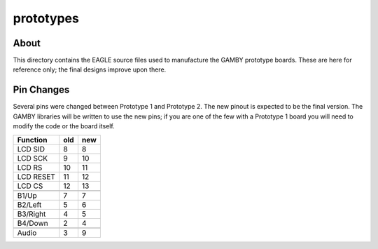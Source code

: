 prototypes
==========

About
-----

This directory contains the EAGLE source files used to manufacture the GAMBY 
prototype boards. These are here for reference only; the final designs 
improve upon there.


Pin Changes
-----------

Several pins were changed between Prototype 1 and Prototype 2. The new pinout
is expected to be the final version. The GAMBY libraries will be written to use
the new pins; if you are one of the few with a Prototype 1 board you will need
to modify the code or the board itself.


+---------------+-------+-------+
|   Function    |  old  |  new  |
+===============+=======+=======+
| LCD SID       |    8  |    8  |
+---------------+-------+-------+
| LCD SCK       |    9  |   10  |
+---------------+-------+-------+
| LCD RS        |   10  |   11  |
+---------------+-------+-------+
| LCD RESET     |   11  |   12  |
+---------------+-------+-------+
| LCD CS        |   12  |   13  |
+---------------+-------+-------+
+---------------+-------+-------+
| B1/Up         |    7  |    7  |
+---------------+-------+-------+
| B2/Left       |    5  |    6  |
+---------------+-------+-------+
| B3/Right      |    4  |    5  |
+---------------+-------+-------+
| B4/Down       |    2  |    4  |
+---------------+-------+-------+
+---------------+-------+-------+
| Audio         |    3  |    9  |
+---------------+-------+-------+
